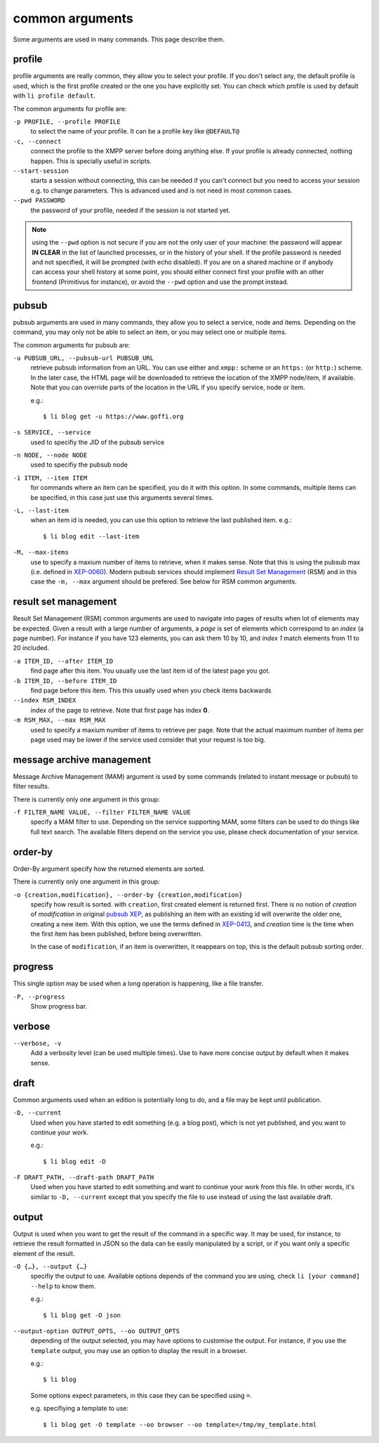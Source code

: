 ================
common arguments
================

Some arguments are used in many commands. This page describe them.

.. _libervia-cli_common_profile:

profile
=======

profile arguments are really common, they allow you to select your profile.
If you don't select any, the default profile is used, which is the first
profile created or the one you have explicitly set. You can check which profile
is used by default with ``li profile default``.

The common arguments for profile are:

``-p PROFILE, --profile PROFILE``
  to select the name of your profile. It can be a profile key like ``@DEFAULT@``

``-c, --connect``
  connect the profile to the XMPP server before doing anything else. If your
  profile is already connected, nothing happen. This is specially useful in scripts.

``--start-session``
  starts a session without connecting, this can be needed if you can't connect but
  you need to access your session e.g. to change parameters.
  This is advanced used and is not need in most common cases.

``--pwd PASSWORD``
  the password of your profile, needed if the session is not started yet.

.. note::

   using the ``--pwd`` option is not secure if you are not the only user of your machine:
   the password will appear **IN CLEAR** in the list of launched processes, or in the
   history of your shell. If the profile password is needed and not specified, it will be
   prompted (with echo disabled). If you are on a shared machine or if anybody can access
   your shell history at some point, you should either connect first your profile with an
   other frontend (Primitivus for instance), or avoid the ``--pwd`` option and use the
   prompt instead.

.. _pubsub_common:

pubsub
======

pubsub arguments are used in many commands, they allow you to select a service, node and
items. Depending on the command, you may only not be able to select an item, or you may
select one or multiple items.

The common arguments for pubsub are:

``-u PUBSUB_URL, --pubsub-url PUBSUB_URL``
  retrieve pubsub information from an URL. You can use either and ``xmpp:`` scheme or an
  ``https:`` (or ``http:``) scheme. In the later case, the HTML page will be downloaded to
  retrieve the location of the XMPP node/item, if available.
  Note that you can override parts of the location in the URL if you specify service, node
  or item.

  e.g.::

    $ li blog get -u https://www.goffi.org

``-s SERVICE, --service``
  used to specifiy the JID of the pubsub service

``-n NODE, --node NODE``
  used to specifiy the pubsub node

``-i ITEM, --item ITEM``
  for commands where an item can be specified, you do it with this option. In some
  commands, multiple items can be specified, in this case just use this arguments several
  times.

``-L, --last-item``
  when an item id is needed, you can use this option to retrieve the last published item.
  e.g.::

    $ li blog edit --last-item

``-M, --max-items``
  use to specify a maxium number of items to retrieve, when it makes sense.
  Note that this is using the pubsub max (i.e. defined in
  `XEP-0060 <https://xmpp.org/extensions/xep-0060.html>`_). Modern pubsub services should
  implement `Result Set Management <https://xmpp.org/extensions/xep-0059.html>`_ (RSM) and in
  this case the ``-m, --max`` argument should be prefered. See below for RSM common
  arguments.

result set management
=====================

Result Set Management (RSM) common arguments are used to navigate into pages of results
when lot of elements may be expected. Given a result with a large number of arguments, a
*page* is set of elements which correspond to an *index* (a page number). For instance if
you have 123 elements, you can ask them 10 by 10, and *index 1* match elements from 11 to
20 included.


``-a ITEM_ID, --after ITEM_ID``
  find page after this item. You usually use the last item id of the latest page you got.

``-b ITEM_ID, --before ITEM_ID``
  find page before this item. This this usually used when you check items backwards

``--index RSM_INDEX``
  index of the page to retrieve. Note that first page has index **0**.

``-m RSM_MAX, --max RSM_MAX``
  used to specify a maxium number of items to retrieve per page. Note that the actual
  maximum number of items per page used may be lower if the service used consider that
  your request is too big.

message archive management
==========================

Message Archive Management (MAM) argument is used by some commands (related to instant message or
pubsub) to filter results.

There is currently only one argument in this group:

``-f FILTER_NAME VALUE, --filter FILTER_NAME VALUE``
  specify a MAM filter to use. Depending on the service supporting MAM, some filters can
  be used to do things like full text search. The available filters depend on the service
  you use, please check documentation of your service.

order-by
========

Order-By argument specify how the returned elements are sorted.

There is currently only one argument in this group:

``-o {creation,modification}, --order-by {creation,modification}``
  specify how result is sorted. with ``creation``, first created element is returned
  first. There is no notion of *creation* of *modification* in original
  `pubsub XEP <https://xmpp.org/extensions/xep-0060.html>`_, as publishing an item with an
  existing id will overwrite the older one, creating a new item. With this option, we use
  the terms defined in `XEP-0413 <https://xmpp.org/extensions/xep-0413.html>`_, and
  *creation* time is the time when the first item has been published, before being
  overwritten.

  In the case of ``modification``, if an item is overwritten, it reappears on top, this is
  the default pubsub sorting order.

progress
========

This single option may be used when a long operation is happening, like a file transfer.

``-P, --progress``
  Show progress bar.

verbose
=======

``--verbose, -v``
  Add a verbosity level (can be used multiple times). Use to have more concise output by
  default when it makes sense.

.. _draft_common:

draft
=====

Common arguments used when an edition is potentially long to do, and a file may be kept
until publication.


``-D, --current``
  Used when you have started to edit something (e.g. a blog post), which is not yet
  published, and you want to continue your work.

  e.g.::

    $ li blog edit -D

``-F DRAFT_PATH, --draft-path DRAFT_PATH``
  Used when you have started to edit something and want to continue your work from this
  file. In other words, it's similar to ``-D, --current`` except that you specify the file
  to use instead of using the last available draft.

.. _libervia-cli_output:

output
======

Output is used when you want to get the result of the command in a specific way. It may be
used, for instance, to retrieve the result formatted in JSON so the data can be easily
manipulated by a script, or if you want only a specific element of the result.

``-O {…}, --output {…}``
  specifiy the output to use. Available options depends of the command you are using,
  check ``li [your command] --help`` to know them.

  e.g.::

    $ li blog get -O json

``--output-option OUTPUT_OPTS, --oo OUTPUT_OPTS``
  depending of the output selected, you may have options to customise the output.
  For instance, if you use the ``template`` output, you may use an option to display the
  result in a browser.

  e.g.::

    $ li blog

  Some options expect parameters, in this case they can be specified using ``=``.

  e.g. specifiying a template to use::

    $ li blog get -O template --oo browser --oo template=/tmp/my_template.html
